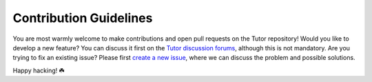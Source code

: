 Contribution Guidelines
=======================

You are most warmly welcome to make contributions and open pull requests on the Tutor repository! Would you like to develop a new feature? You can discuss it first on the `Tutor discussion forums <http://discuss.overhang.io/>`_, although this is not mandatory. Are you trying to fix an existing issue? Please first `create a new issue <https://github.com/regisb/tutor/issues/new/choose>`_, where we can discuss the problem and possible solutions.

Happy hacking! ☘️